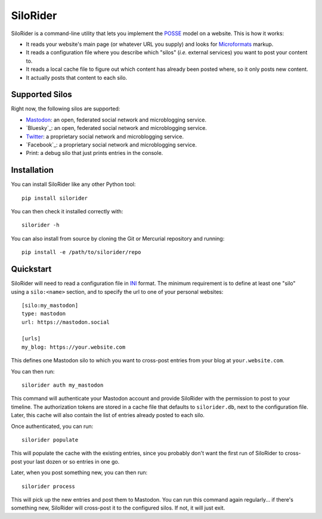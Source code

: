 
SiloRider
=========

SiloRider is a command-line utility that lets you implement the `POSSE`_ model
on a website. This is how it works:

- It reads your website's main page (or whatever URL you supply) and looks for
  `Microformats`_ markup.
- It reads a configuration file where you describe which "silos" (*i.e.*
  external services) you want to post your content to.
- It reads a local cache file to figure out which content has already been
  posted where, so it only posts new content.
- It actually posts that content to each silo.


Supported Silos
---------------

Right now, the following silos are supported:

- `Mastodon`_: an open, federated social network and microblogging service.
- `Bluesky`_: an open, federated social network and microblogging service.
- `Twitter`_: a proprietary social network and microblogging service.
- `Facebook`_: a proprietary social network and microblogging service.
- Print: a debug silo that just prints entries in the console.


Installation
------------

You can install SiloRider like any other Python tool::

  pip install silorider

You can then check it installed correctly with::

  silorider -h

You can also install from source by cloning the Git or Mercurial repository and
running::

  pip install -e /path/to/silorider/repo


Quickstart
----------

SiloRider will need to read a configuration file in `INI`_ format. The minimum
requirement is to define at least one "silo" using a ``silo:<name>`` section,
and to specify the url to one of your personal websites::

    [silo:my_mastodon]
    type: mastodon
    url: https://mastodon.social

    [urls]
    my_blog: https://your.website.com

This defines one Mastodon silo to which you want to cross-post entries from
your blog at ``your.website.com``.

You can then run::

    silorider auth my_mastodon 

This command will authenticate your Mastodon account and provide SiloRider with
the permission to post to your timeline. The authorization tokens are stored in
a cache file that defaults to ``silorider.db``, next to the configuration file.
Later, this cache will also contain the list of entries already posted to each
silo.

Once authenticated, you can run::

    silorider populate

This will populate the cache with the existing entries, since you probably
don't want the first run of SiloRider to cross-post your last dozen or so
entries in one go.

Later, when you post something new, you can then run::

    silorider process

This will pick up the new entries and post them to Mastodon. You can run this
command again regularly... if there's something new, SiloRider will cross-post
it to the configured silos. If not, it will just exit.


.. _POSSE: https://indieweb.org/POSSE
.. _Microformats: http://microformats.org/
.. _Mastodon: https://joinmastodon.org/
.. _Twitter: https://twitter.com/
.. _INI: https://en.wikipedia.org/wiki/INI_file

